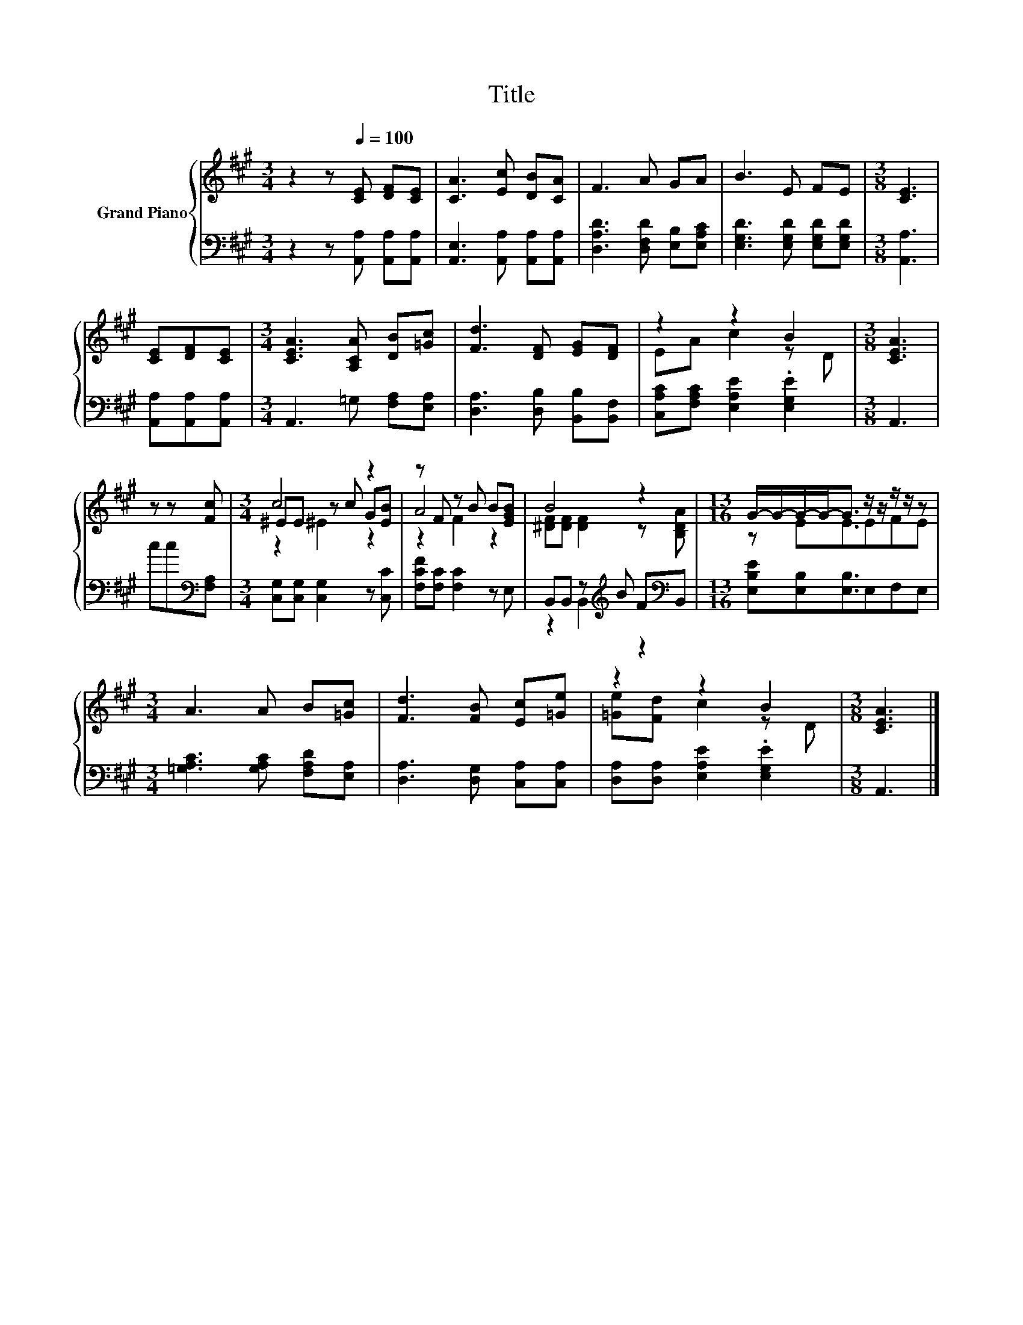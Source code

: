 X:1
T:Title
%%score { ( 1 3 4 ) | ( 2 5 ) }
L:1/8
M:3/4
K:A
V:1 treble nm="Grand Piano"
V:3 treble 
V:4 treble 
V:2 bass 
V:5 bass 
V:1
 z2 z[Q:1/4=100] [CE] [DF][CE] | [CA]3 [Ec] [DB][CA] | F3 A GA | B3 E FE |[M:3/8] [CE]3 | %5
 [CE][DF][CE] |[M:3/4] [CEA]3 [A,CA] [DB][=Gc] | [Fd]3 [DF] [EG][DF] | z2 z2 B2 |[M:3/8] [CEA]3 | %10
 z z [Fc] |[M:3/4] c4 z2 | z F z B B[EGB] | B4 z2 |[M:13/16] G/-G/-G/-G-<G z/ z/ z/ z/ z | %15
[M:3/4] A3 A B[=Gc] | [Fd]3 [FB] [Ec][=Ge] | z2 z2 B2 |[M:3/8] [CEA]3 |] %19
V:2
 z2 z [A,,A,] [A,,A,][A,,A,] | [A,,E,]3 [A,,A,] [A,,A,][A,,A,] | [D,A,D]3 [D,F,D] [E,B,][E,A,C] | %3
 [E,G,D]3 [E,G,D] [E,G,D][E,G,D] |[M:3/8] [A,,A,]3 | [A,,A,][A,,A,][A,,A,] | %6
[M:3/4] A,,3 =G, [F,A,][E,A,] | [D,A,]3 [D,B,] [B,,B,][B,,F,] | [C,A,C][F,A,C] [E,A,E]2 .[E,G,E]2 | %9
[M:3/8] A,,3 | cc[K:bass][F,A,] |[M:3/4] [C,G,][C,G,] [C,G,]2 z [C,C] | [F,CF][F,C] [F,C]2 z E, | %13
 B,,B,, z[K:treble] B F[K:bass]B,, |[M:13/16] [E,B,E][E,B,][E,B,]3/2E,F,E, | %15
[M:3/4] [=G,A,C]3 [G,A,C] [F,A,D][E,A,] | [D,A,]3 [D,G,] [C,A,][C,A,] | %17
 [D,A,][D,A,] [E,A,E]2 .[E,G,E]2 |[M:3/8] A,,3 |] %19
V:3
 x6 | x6 | x6 | x6 |[M:3/8] x3 | x3 |[M:3/4] x6 | x6 | EA c2 z D |[M:3/8] x3 | x3 | %11
[M:3/4] ^EE z c G[EB] | A4 z2 | [^DF][DF] [DF]2 z [B,DA] |[M:13/16] z EE3/2EFE |[M:3/4] x6 | x6 | %17
 [=Ge][Fd] c2 z D |[M:3/8] x3 |] %19
V:4
 x6 | x6 | x6 | x6 |[M:3/8] x3 | x3 |[M:3/4] x6 | x6 | x6 |[M:3/8] x3 | x3 |[M:3/4] z2 ^E2 z2 | %12
 z2 F2 z2 | x6 |[M:13/16] x13/2 |[M:3/4] x6 | x6 | x6 |[M:3/8] x3 |] %19
V:5
 x6 | x6 | x6 | x6 |[M:3/8] x3 | x3 |[M:3/4] x6 | x6 | x6 |[M:3/8] x3 | x2[K:bass] x |[M:3/4] x6 | %12
 x6 | z2 B,,2[K:treble] z2[K:bass] |[M:13/16] x13/2 |[M:3/4] x6 | x6 | x6 |[M:3/8] x3 |] %19

